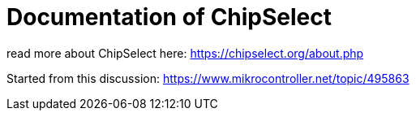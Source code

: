 = Documentation of ChipSelect

read more about ChipSelect here: https://chipselect.org/about.php

Started from this discussion:
https://www.mikrocontroller.net/topic/495863


